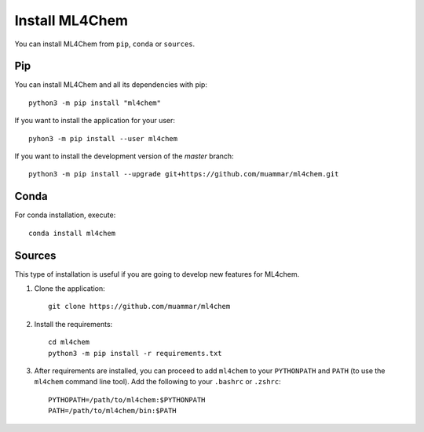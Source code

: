 ===================
Install ML4Chem
===================

You can install ML4Chem from ``pip``, ``conda`` or ``sources``.

Pip
------

You can install ML4Chem and all its dependencies with pip::

   python3 -m pip install "ml4chem"    

If you want to install the application for your user::

   pyhon3 -m pip install --user ml4chem

If you want to install the development version of the `master` branch::

    python3 -m pip install --upgrade git+https://github.com/muammar/ml4chem.git


Conda
--------

For conda installation, execute::

    conda install ml4chem


Sources
--------

This type of installation is useful if you are going to develop new features
for ML4chem.

1. Clone the application::

    git clone https://github.com/muammar/ml4chem

2. Install the requirements::

    cd ml4chem
    python3 -m pip install -r requirements.txt

3. After requirements are installed, you can proceed to add ``ml4chem`` to
   your ``PYTHONPATH`` and ``PATH`` (to use the ``ml4chem`` command line
   tool). Add the following to your ``.bashrc`` or ``.zshrc``::

    PYTHOPATH=/path/to/ml4chem:$PYTHONPATH
    PATH=/path/to/ml4chem/bin:$PATH
